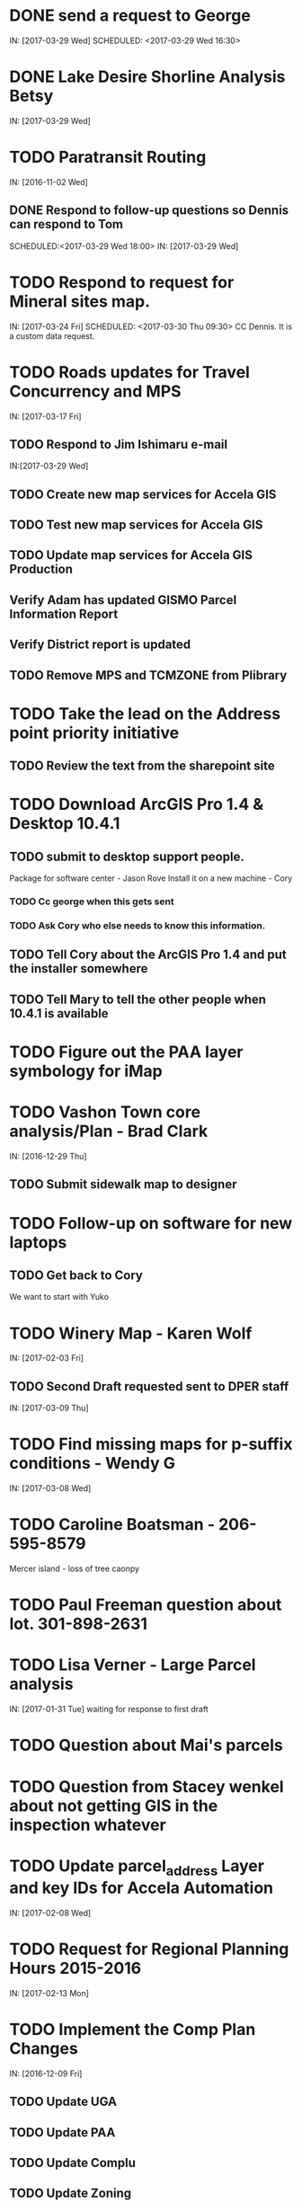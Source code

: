 * DONE send a request to George
  CLOSED: [2017-03-29 Wed 16:53]
  IN: [2017-03-29 Wed]
  SCHEDULED: <2017-03-29 Wed 16:30>

* DONE Lake Desire Shorline Analysis Betsy
  CLOSED: [2017-03-29 Wed 16:55]
  IN: [2017-03-29 Wed]

* TODO Paratransit Routing
  IN: [2016-11-02 Wed]
** DONE Respond to follow-up questions so Dennis can respond to Tom
   CLOSED: [2017-03-30 Thu 10:27]
   SCHEDULED:<2017-03-29 Wed 18:00>
   IN: [2017-03-29 Wed]

* TODO Respond to request for Mineral sites map.
  IN: [2017-03-24 Fri]
  SCHEDULED: <2017-03-30 Thu 09:30>
  CC Dennis. It is a custom data request.

* TODO Roads updates for Travel Concurrency and MPS
  IN: [2017-03-17 Fri]
** TODO Respond to Jim Ishimaru e-mail
   SCHEDULED: <2017-03-30 Thu 10:00>
   IN:[2017-03-29 Wed]
** TODO Create new map services for Accela GIS
** TODO Test new map services for Accela GIS
** TODO Update map services for Accela GIS Production
** Verify Adam has updated GISMO Parcel Information Report
** Verify District report is updated
** TODO Remove MPS and TCMZONE from Plibrary

* TODO Take the lead on the Address point priority initiative 
** TODO Review the text from the sharepoint site

* TODO Download ArcGIS Pro 1.4 & Desktop 10.4.1
** TODO submit to desktop support people.
    Package for software center - Jason Rove
    Install it on a new machine - Cory
*** TODO Cc george when this gets sent 
*** TODO Ask Cory who else needs to know this information.
** TODO Tell Cory about the ArcGIS Pro 1.4 and put the installer somewhere
** TODO Tell Mary to tell the other people when 10.4.1 is available

* TODO Figure out the PAA layer symbology for iMap

* TODO Vashon Town core analysis/Plan - Brad Clark
  IN: [2016-12-29 Thu]
** TODO Submit sidewalk map to designer
   SCHEDULED: <2017-03-30 Thu 09:45>

* TODO Follow-up on software for new laptops
** TODO Get back to Cory
   We want to start with Yuko

* TODO Winery Map - Karen Wolf
  IN: [2017-02-03 Fri]
** TODO Second Draft requested sent to DPER staff
   IN: [2017-03-09 Thu]

* TODO Find missing maps for p-suffix conditions - Wendy G
  IN: [2017-03-08 Wed]

* TODO Caroline Boatsman - 206-595-8579
  Mercer island - loss of tree caonpy

* TODO Paul Freeman question about lot. 301-898-2631

* TODO Lisa Verner - Large Parcel analysis
  IN: [2017-01-31 Tue]
  waiting for response to first draft

* TODO Question about Mai's parcels

* TODO Question from Stacey wenkel about not getting GIS in the inspection whatever

* TODO Update parcel_address Layer and key IDs for Accela Automation
  IN: [2017-02-08 Wed]

* TODO Request for Regional Planning Hours 2015-2016
  IN: [2017-02-13 Mon]

* TODO Implement the Comp Plan Changes
  SCHEDULED: <2017-03-31 Fri 9:30>
  IN: [2016-12-09 Fri]
** TODO Update UGA
** TODO Update PAA
** TODO Update Complu
** TODO Update Zoning
** TODO Update Development Conditions

* TODO SMART GOAL: Regional Planning Section GIS Work Plan 2017-18
** TODO Prepare a document for the Regional Planning Section
   Expect the maintenance of Comp Plan layers to be split between PSB, DPER, DNRP
*** TODO Create a list of layers and get explicit feed-back on which are maintained by who
     Local Subarea Planning is staying at DPER (Skyway, North Highline, Vashon)
     Include 25th Aniversary GMA info graphic project
     Include CiP topics
** TODO Get written acceptance of work plan from Lauren Smith or her designee.
** TODO Schedule a time that Dennis and I can present to the Regional Planning Staff
   Contact Chandler First

* TODO SMART GOAL: Establish and create a document describing a new KCGIS governance process for spatial data warehouse layer maintenance prioritization and tracking, before July 2017, which will identify geographic information framework layers, track layer update frequencies, and allow the GIS Steering Committee to prioritize layers to receive update efforts as part of the KCGIS Center's operations program. 

* TODO SMART GOAL: Add 3 more counties to City_3co_jurisdiction layer at the request of transit. IN 3/2/15
** DONE Obtain feed-back from Gunnar
   CLOSED: [2017-02-17 11:31]
** TODO Complete functional model
** TODO Complete functional python script
** TODO Post new layers
** TODO Retire old layers

* TODO SMART GOAL: Tribal Lands
** TODO Create new layer in library control file
   Possible Name = Regional_Reservation_AREA - wait for input from Bob Peterson

* TODO Change request for installing javascript accela gis
  SCHEDULED: <2017-04-03 Mon 14:00>
** TODO Send questions to Accela
** TODO Figure out database

* TODO Look into Council zoning ordinance e-mail 11/9/16 report back to Christie
  See e-mail from Erin (council staff)

* TODO Wictor lady e-mail 11/9/16

* TODO SMART GOAL: Publish Steep Slope & Landslide Hazard Layers for DPER
  IN: [2015-11-18 Wed]
** TODO Greg Wessel - Fix the Steep Slopes Area to include missing portions
   IN: [2016-10-07 Fri]
** TODO Fix the Services Directory Description to include the proper links
** TODO Create a raster version of 50 foot buffer?
   See map service HK published for DNRP.
** TODO Get Adam to update the parcel info report.
** TODO Review the meta data reports that Mike Leathers has generated

* TODO SMART GOAL: Develop Recorded Plat Lot Database.
** TODO Work out and test technologies that may be used
*** TODO Create map services on GeoServer serving out PostGIS data
** TODO Design and implement database schema
** TODO Create web interface for viewing data
** TODO Create Web interface for entering data
   Functions for posting  tabular data
   Functions for registering scanned plat map
   Functions for creating  lots from existing Parcel polygons
   Functions for posting shape data
** TODO Create back-end process for posting shape/tabular data
** TODO Migrate from KCGIS test server to AWS when pilot project is approved

* TODO Marina Giloi - respond regarding ZIP code GeoJSON for MS Power BI
  IN: [2016-10-07 Fri]

* TODO Conservation Easements
  IN: [2015-11-13 Fri]
  Find out if DPER needs the ownership information
  Find out which layers DPER needs reported in the parcel information report
  Talk to Todd Klinka about how it may relate to his stuff.
  Get information to Adam
  Find out if/how/how long of text can be inserted into Automation as a parcel flag.

* TODO Amazon Cloud MRF with Mike Leathers

* TODO Talk to Toni about ongoing Data update schedule of Marijuana Data
  Put it in Plibrary?
  Available only internally?

* TODO Community Service Areas
** TODO Write document for model as it exists
** TODO Put files in TFS
** Orphaned Tasks
*** TODO Enhance a report that Dave is creating by adding CSA value.
*** TODO Add Community Service Areas to GIS_Layers map service in Prod

* TODO Respond to Christine Jensen
** TODO It seems that L98RZ006 (Ordinance # 13755 - TR-P48) wasn't implemented in the zoning layer until 3 months after the area zoning map was produced for the comp plan amendment. See e-mails sent in May 2014.
** TODO Implement the p-suffix for the adjacent Rainier Ridge?

* TODO Create Recorded Plat Lot Plan document. IN 3/11/16

* TODO Talk to Toni about ongoing Data update schedule of Marijuana Data
** TODO Put it in Plibrary?
** TODO Available only internally?

* TODO Community Service Areas
** TODO Write document for model as it exists
** TODO Put files in TFS
** TODO Orphaned Tasks
*** TODO Enhance a report that Dave is creating by adding CSA value.
*** TODO Add Community Service Areas to GIS_Layers map service in Prod

* TODO Respond to Christine Jensen
** TODO It seems that L98RZ006 (Ordinance # 13755 - TR-P48) wasn't implemented in the zoning layer until 3 months after the area zoning map was produced for the comp plan amendment. See e-mails sent in May 2014.
** TODO Implement the p-suffix for the adjacent Rainier Ridge?

* TODO Create Recorded Plat Lot Plan document. IN 3/11/16

* TODO SMP changes requested by Laura Casey
** TODO Get Jim Chan to contact Mark Isaacson and determine who is responsible and what are the procedures for  updates
** TODO Laura e-mail
** TODO Lake Washington between Renton and Bellevue?

* TODO Figure out KCGIS geocoding service details and put in AVTEST AccelaGIS config.

* TODO Manage migration from Pictometry Online to Connect Explorer IN 2/3/16
** TODO Prepare a presentation for DPER Huddle MTW 8:30AM

* TODO Fix SAO Wetland error - Jen Vanderhoof IN 12/19/15

* TODO Fix GIS_Layers Service Definition  file IN 1/21/16

* TODO City Layers
** TODO Talk to Rey Sugi about the Snoqualmie City boundary
** TODO Check out and respond to City of Renton discrepancy #e-mail 1/14/15
** TODO Fix City_annex_area meta data to publish to the data portal
** TODO Move failed annexations, etc that are older than the previous calendar year.
** TODO Work on Documentation and put it where Mike Leathers is recommending (TFS, directory, Sharepoint)
** TODO Send Christie my Documentation
** TODO Document the overlays with screen captures and send them to Assessments for review.
** TODO Put the Models in TFS

* TODO Bear Creek Pilot Area CAD 2nd Batch IN 12/29/15
** TODO Get a full list of CADs initiated in Automation
** TODO Get a full list of CADs initiated in Permits Plus
** TODO Compare PermitsPlus permits to those already complete
** TODO Identify the CADs that are not complete and are in Bear Creek Study Area

* TODO Update TDR sending sites IN 11/17/15

* TODO Update Vashon Town Plan P-Suffix language from 2014 ordinance - Bradley Clark - IN 2/1/16

* TODO Create Permitting  Jurisdiction Search #notes 2/26/14
** TODO Data collection
*** TODO Get list of permit types from John Backman
*** TODO Ask Peter Isaacson  about septic permits
** TODO Database enhancement
*** TODO Create look-up table(s) to relate agency contact information to GIS Layers
*** TODO Collect contact information for all agencies - Work with Connie Carlson
** TODO Web page development - Work with Adam Cabrera
*** TODO Determine where on website page will be placed
*** TODO Design new web page or section for existing page - Work with John Backman

* TODO Look at http://www.mybuildingpermit.com/ for information
*** TODO Implement design in Districts Report
*** TODO QC Testing
*** TODO Deploy to production

* TODO GIS Layer of Accela Automation Permits
** TODO Work with Debbie:
*** TODO Get her Oracle Client working: 8/13/14
*** TODO Get Oracle services working on a server
** TODO Establish weekly automated process to clone data from Oracle to MS SQL Server
** TODO Write Program to manage point-in-time locked paracel geometry
** TODO Establish weekly automated process to join cloned data and point-in-time locked paracel geometry

* TODO Create AWS copies of plibrary, working w/Debbie Bull
** TODO PostGIS version
*** TODO Determine what AWS resources are needed
*** TODO Initialize needed AWS Resources
*** TODO Set up Database to receive Plibrary copy
*** TODO Import all Plibrary data
*** TODO Implment SDE ontop of PostGIS
*** TODO Create feature services for public data layers with both state plane and Web Mercator versions

* TODO Move data from Regional Planning to Budget@maint

* TODO Outstanding Accela Issues:
** TODO ParcelAddress updates in Accela GIS
*** TODO Work with Dave O & Accela to get updates automated. (I have python code, but Debbie has SQL code that can be run in a few seconds.)
*** TODO Work withDave Ostanski to a fully populate  Lat & Long fields in ParcelAddress layer
** TODO Add the Farm Plan and Forest plan parcels to Accela GIS for Randy Sandin, per conversation 6/11/14. No Notes. See Todd Klinka e-mail 6/11/14.
** TODO Ortho Imagery broken/Missing from Accela GIS IN 9/14/15
*** TODO MJ took them all down to try to improve server performance.
*** TODO Establish 2015 image service on new internal production server or dedicated image service. Possible to coordinate w/ Assessments.
** TODO Multiple Address Issues and condos - Kim Simpson/Stacey Wenkel IN 7/30/15
*** TODO Update Preprod GIS_Layers  to remove no house number address points
*** TODO Check PIN = '0922069179' in preprod for 0 housenumbered address_points.
** TODO Switch Base3 to point at plibrary.hydro.CHNLMIGR_area for Channel Migration Hazard Layer
** TODO Enhance Parcel Address to include condo units IN 8/12/15
** TODO Forest Stewardship Plan Layer: See e-mail 7/23/14
** TODO Inspector App issue - John Miller #e-mail 4/24/2015
** TODO  Address Problem -  Alex Perlman #email 4/23/15
** TODO System to Document parcel info such as research findings by staff Jim Chan IN 3/10/15
** TODO Look at geodata services issue here: http://resources.arcgis.com/en/help/main/10.1/index.html#//0154000004s0000000
** TODO John Miller - look into addressing issues #e-mail 11/13/2014
** TODO Check out Accela GIS extension

* TODO SUPPER Database Review
** TODO Review the feature classes that were moved into Supper that didn't have matching names with layers in plibrary but actually are duplicates of plibrary.
*** TODO Compare schema of the identified matches and add to the list used for the following step.
** TODO Investigate the feature classes that matched name with feature classes in plibrary but did not have matching schemas. 
*** TODO Of particular interest any of these that match layers used in map services accessed by Accela GIS.

* TODO Comp Plan Data
** TODO Publish layers edited to support 2016 comp plan maps IN 11/3/15
*** TODO FPD
*** TODO APD
*** TODO UGA
** TODO Development Conditions/Sitecore pages:
*** TODO Review all 2008 comp plan amendments for P-suffixed
*** TODO Description for SO-180
*** TODO Title for SO-260. Typo of Business.

* TODO Update PAA Data & maps.
** TODO  Make City PAA orange in iMap IN 6/11/15
** TODO Make changes that Karen indicated via e-mail on 2/13
** TODO Urban Unincorporated Priority Initiative 
*** TODO Create a finite list of all areas under investigation
**** TODO Review City_Annex_Area. There is one in Northbend.
*** TODO Update layer and map for County Executive #notes 6/11
** TODO Make changes to standard PAA map as Karen F indicated via e-mail on 3/18
** TODO Get buy-off from Karen Freeman
** TODO Send to Ray Sugui
** TODO Create small area map

* TODO SMP Designations
** TODO Fix the layer file to resolve the problem that Lisa was having with the comp plan map
** TODO Fix the layer file to resolve the UGA Line conflict problem, IF IT EXISTS
** TODO Fix the Base3 Map service to remove old SMMP layer and name the shoreline layer better(short)
** TODO See e-mail 6/9/2015 3:26 PM

* TODO Change map services for DPER to reference GISSQLPUB - MJ IN 9/16/15

* TODO Update All DPER map services with new FLDPLN_100YR_AREA layer replacing FLDPLAIN_AREA IN - 8/6/15

* TODO Fix p-suffix  for ORD # 16595 effective in 2009. Have a copy of the Hearing examiners report

* TODO Resolve APD question raised by Rey Sugui e-mail 7/15/15

* TODO GISMO enhancements post implementation
** TODO Allow a user to save state that all categories should be open by default.
** TODO Fix the inspectors listed in the report.

* TODO Council Dist/CSA Map for Lisa Verner - Assigned to Connie - IN 5/21/15

* TODO Complete work on customer service areas for Alan Painter.
** TODO Make Python Script for CSA

* TODO iMap Issues
** TODO Add Aquatic Area & CAO_Designations to plibrary, notify MJ
** TODO Update and revise openspace  description for Growth Pattern

* TODO Future GISMO Report enchancements
** TODO Parcel Info Report
*** TODO Implement Assessor's Open Space - Adam

* TODO Clean up some CAD scan map data for Mike L/Victor H

* TODO Complete the close out of UAC_AREA and create and document COMMUNITY_COUNCIL_AREA
** TODO Mary would like to be the data steward on this.
** TODO Regional Planning owned layer?

* TODO Make sure all of the rezones have been implemented #email 10/3/14 from Jim Chan
** TODO Talk with Kim Claussen - receive list of rezones 2000-Present
** TODO Get list of rezones older than 2000 - pass to Kim for status and zone change.
** TODO Check the zoning layer to see if zoning change was made
** TODO Research rezones where zoning change was approved but not made

* TODO Improve 500' buffer mailing list generation by adding  STR based addresses to GISMO mailing list
** TODO Receive list of STR/Permit Type combinations
** TODO Process list to eliminate duplication and simplify logic
** TODO Implement in Mailing list report - Adam

* TODO Setup Zoning History so that DPER staff can do research
** TODO Organize the zoning history layers in SUPPER database

* TODO Fix the attributes in STREET_DIRECTION_ZONE

* TODO Look at Addressing Data from Clifford
  Look into Esplanade Street for Clifford Snow. #email 4/11/14
  Bring a Building # example to the Next Data Wrangler Meeting
